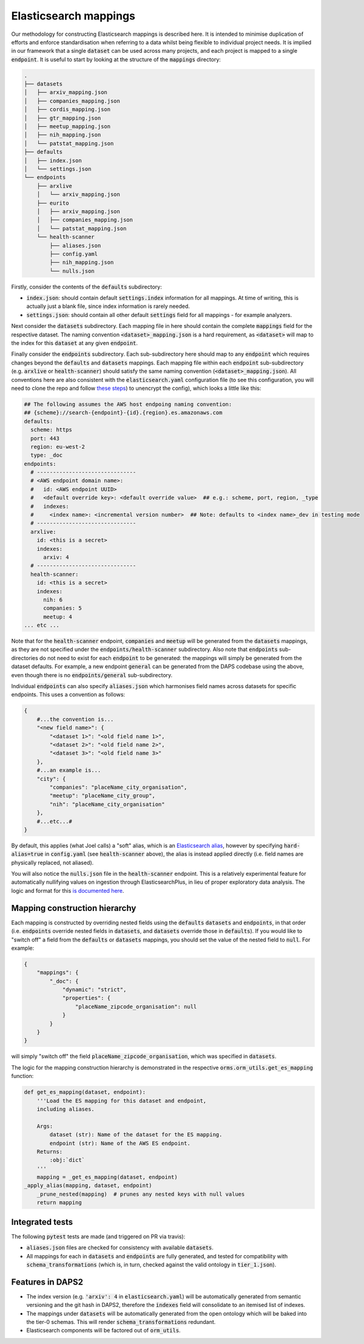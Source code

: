 Elasticsearch mappings
======================

Our methodology for constructing Elasticsearch mappings is described here. It is intended to minimise duplication of efforts and enforce standardisation when referring to a data whilst being flexible to individual project needs. It is implied in our framework that a single :code:`dataset` can be used across many projects, and each project is mapped to a single :code:`endpoint`. It is useful to start by looking at the structure of the :code:`mappings` directory:

.. code-block:: bash

    .
    ├── datasets
    │   ├── arxiv_mapping.json
    │   ├── companies_mapping.json
    │   ├── cordis_mapping.json
    │   ├── gtr_mapping.json
    │   ├── meetup_mapping.json
    │   ├── nih_mapping.json
    │   └── patstat_mapping.json
    ├── defaults
    │   ├── index.json
    │   └── settings.json
    └── endpoints
        ├── arxlive
        │   └── arxiv_mapping.json
        ├── eurito
        │   ├── arxiv_mapping.json
        │   ├── companies_mapping.json
        │   └── patstat_mapping.json
        └── health-scanner
            ├── aliases.json
            ├── config.yaml
            ├── nih_mapping.json
            └── nulls.json

Firstly, consider the contents of the :code:`defaults` subdirectory:

- :code:`index.json`: should contain default :code:`settings.index` information for all mappings. At time of writing, this is actually just a blank file, since index information is rarely needed.
- :code:`settings.json`: should contain all other default :code:`settings` field for all mappings - for example analyzers.

Next consider the :code:`datasets` subdirectory. Each mapping file in here should contain the complete :code:`mappings` field for the respective dataset. The naming convention :code:`<dataset>_mapping.json` is a hard requirement, as :code:`<dataset>` will map to the index for this :code:`dataset` at any given :code:`endpoint`.

Finally consider the :code:`endpoints` subdirectory. Each sub-subdirectory here should map to any :code:`endpoint` which requires changes beyond the :code:`defaults` and :code:`datasets` mappings. Each mapping file within each :code:`endpoint` sub-subdirectory (e.g. :code:`arxlive` or :code:`health-scanner`) should satisfy the same naming convention (:code:`<dataset>_mapping.json`). All conventions here are also consistent with the :code:`elasticsearch.yaml` configuration file (to see this configuration, you will need to clone the repo and follow `these steps <https://nesta.readthedocs.io/en/dev/nesta.core.troubleshooting.html#where-is-the-latest-config>`_) to unencrypt the config), which looks a little like this:


.. code-block:: yaml
    
    ## The following assumes the AWS host endpoing naming convention:
    ## {scheme}://search-{endpoint}-{id}.{region}.es.amazonaws.com
    defaults:
      scheme: https
      port: 443
      region: eu-west-2
      type: _doc
    endpoints:
      # -------------------------------
      # <AWS endpoint domain name>:
      #   id: <AWS endpoint UUID>
      #   <default override key>: <default override value>  ## e.g.: scheme, port, region, _type
      #   indexes:
      #     <index name>: <incremental version number>  ## Note: defaults to <index name>_dev in testing mode
      # -------------------------------
      arxlive:
        id: <this is a secret>
        indexes:
          arxiv: 4
      # -------------------------------
      health-scanner:      
        id: <this is a secret>
        indexes:
          nih: 6
          companies: 5
          meetup: 4
    ... etc ...

Note that for the :code:`health-scanner` endpoint, :code:`companies` and :code:`meetup` will be generated from the :code:`datasets` mappings, as they are not specified under the :code:`endpoints/health-scanner` subdirectory. Also note that :code:`endpoints` sub-directories do not need to exist for each :code:`endpoint` to be generated: the mappings will simply be generated from the dataset defaults. For example, a new endpoint :code:`general` can be generated from the DAPS codebase using the above, even though there is no :code:`endpoints/general` sub-subdirectory.

Individual :code:`endpoints` can also specify :code:`aliases.json` which harmonises field names across datasets for specific endpoints. This uses a convention as follows:

.. code-block:: python
    
    {
        #...the convention is...
        "<new field name>": {
            "<dataset 1>": "<old field name 1>",
            "<dataset 2>": "<old field name 2>",
            "<dataset 3>": "<old field name 3>"
        },
        #...an example is...
        "city": {
            "companies": "placeName_city_organisation",
            "meetup": "placeName_city_group",
            "nih": "placeName_city_organisation"
        },
        #...etc...#
    }

By default, this applies (what Joel calls) a "soft" alias, which is an `Elasticsearch alias <https://www.elastic.co/guide/en/elasticsearch/reference/current/alias.html>`_, however by specifying :code:`hard-alias=true` in :code:`config.yaml` (see :code:`health-scanner` above), the alias is instead applied directly (i.e. field names are physically replaced, not aliased).

You will also notice the :code:`nulls.json` file in the :code:`health-scanner` endpoint. This is a relatively experimental feature for automatically nullifying values on ingestion through ElasticsearchPlus, in lieu of proper exploratory data analysis. The logic and format for this `is documented here <https://github.com/nestauk/nesta/blob/dev/nesta/core/luigihacks/elasticsearchplus.py#L414>`_.

Mapping construction hierarchy
------------------------------

Each mapping is constructed by overriding nested fields using the :code:`defaults` :code:`datasets` and :code:`endpoints`, in that order (i.e. :code:`endpoints` override nested fields in :code:`datasets`, and :code:`datasets` override those in :code:`defaults`). If you would like to "switch off" a field from the :code:`defaults` or :code:`datasets` mappings, you should set the value of the nested field to :code:`null`. For example:

.. code-block:: python
    
    {
        "mappings": {
            "_doc": {
                "dynamic": "strict",
                "properties": {
                    "placeName_zipcode_organisation": null
                }
            }
        }
    }

will simply "switch off" the field :code:`placeName_zipcode_organisation`, which was specified in :code:`datasets`.

The logic for the mapping construction hierarchy is demonstrated in the respective :code:`orms.orm_utils.get_es_mapping` function:


.. code-block:: python

    def get_es_mapping(dataset, endpoint):
        '''Load the ES mapping for this dataset and endpoint,                                                                         
        including aliases.                                                                                                            
                                                                                                                                  
        Args:                                                                                                                         
            dataset (str): Name of the dataset for the ES mapping.                                                                    
            endpoint (str): Name of the AWS ES endpoint.                                                                              
        Returns:                                                                                                                      
            :obj:`dict`                                                                                                               
        '''
        mapping = _get_es_mapping(dataset, endpoint)
    _apply_alias(mapping, dataset, endpoint)
        _prune_nested(mapping)  # prunes any nested keys with null values                                                             
        return mapping

Integrated tests
----------------

The following :code:`pytest` tests are made (and triggered on PR via travis):

- :code:`aliases.json` files are checked for consistency with available :code:`datasets`.
- All mappings for each in :code:`datasets` and :code:`endpoints` are fully generated, and tested for compatibility with :code:`schema_transformations` (which is, in turn, checked against the valid ontology in :code:`tier_1.json`).

Features in DAPS2
-----------------

- The index version (e.g. :code:`'arxiv': 4` in :code:`elasticsearch.yaml`) will be automatically generated from semantic versioning and the git hash in DAPS2, therefore the :code:`indexes` field will consolidate to an itemised list of indexes. 
- The mappings under :code:`datasets` will be automatically generated from the open ontology which will be baked into the tier-0 schemas. This will render :code:`schema_transformations` redundant.
- Elasticsearch components will be factored out of :code:`orm_utils`.

